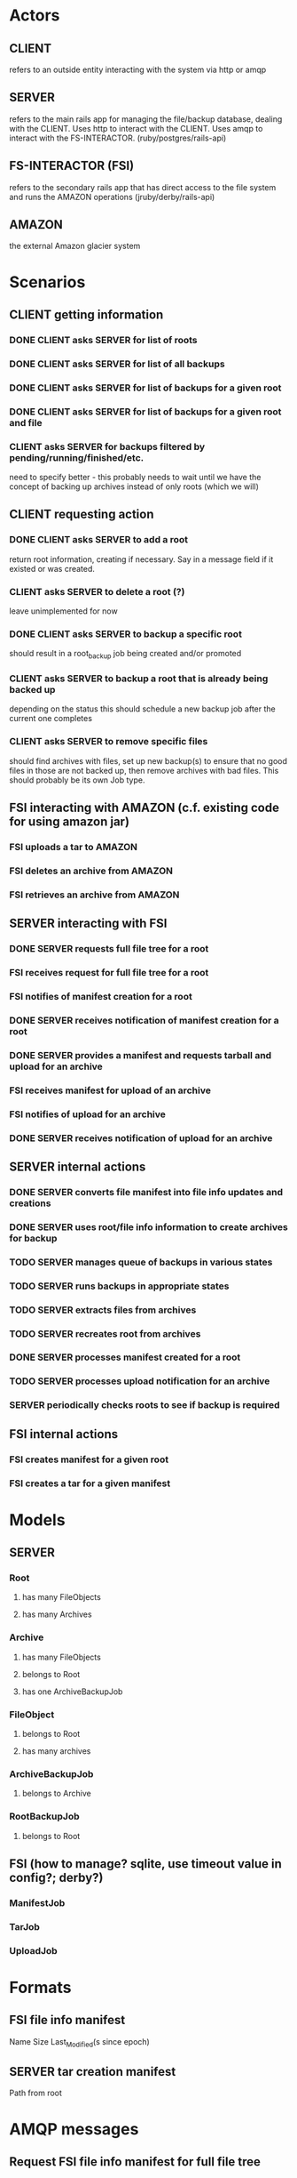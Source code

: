 * Actors
** CLIENT 
   refers to an outside entity interacting with the system via
   http or amqp
** SERVER 
   refers to the main rails app for managing the file/backup 
   database, dealing with the CLIENT. Uses http to interact with the CLIENT.
   Uses amqp to interact with the FS-INTERACTOR. (ruby/postgres/rails-api)
** FS-INTERACTOR (FSI)
   refers to the secondary rails app that has direct access 
   to the file system and runs the AMAZON operations (jruby/derby/rails-api)
** AMAZON
   the external Amazon glacier system
* Scenarios
** CLIENT getting information
*** DONE CLIENT asks SERVER for list of roots
*** DONE CLIENT asks SERVER for list of all backups
*** DONE CLIENT asks SERVER for list of backups for a given root
*** DONE CLIENT asks SERVER for list of backups for a given root and file
*** CLIENT asks SERVER for backups filtered by pending/running/finished/etc.
    need to specify better - this probably needs to wait until we have the
    concept of backing up archives instead of only roots (which we will)
** CLIENT requesting action
*** DONE CLIENT asks SERVER to add a root
    return root information, creating if necessary. Say in a message field
    if it existed or was created.
*** CLIENT asks SERVER to delete a root (?)
    leave unimplemented for now
*** DONE CLIENT asks SERVER to backup a specific root
    should result in a root_backup job being created and/or promoted
*** CLIENT asks SERVER to backup a root that is already being backed up
    depending on the status this should schedule a new backup job
    after the current one completes
*** CLIENT asks SERVER to remove specific files
    should find archives with files, set up new backup(s) to ensure that
    no good files in those are not backed up, then remove archives with
    bad files. This should probably be its own Job type.
** FSI interacting with AMAZON (c.f. existing code for using amazon jar)
*** FSI uploads a tar to AMAZON
*** FSI deletes an archive from AMAZON
*** FSI retrieves an archive from AMAZON
** SERVER interacting with FSI
*** DONE SERVER requests full file tree for a root
*** FSI receives request for full file tree for a root
*** FSI notifies of manifest creation for a root
*** DONE SERVER receives notification of manifest creation for a root
*** DONE SERVER provides a manifest and requests tarball and upload for an archive
*** FSI receives manifest for upload of an archive
*** FSI notifies of upload for an archive
*** DONE SERVER receives notification of upload for an archive
** SERVER internal actions
*** DONE SERVER converts file manifest into file info updates and creations
*** DONE SERVER uses root/file info information to create archives for backup
*** TODO SERVER manages queue of backups in various states
*** TODO SERVER runs backups in appropriate states
*** TODO SERVER extracts files from archives
*** TODO SERVER recreates root from archives
*** DONE SERVER processes manifest created for a root
*** TODO SERVER processes upload notification for an archive
*** SERVER periodically checks roots to see if backup is required
** FSI internal actions
*** FSI creates manifest for a given root
*** FSI creates a tar for a given manifest
* Models
** SERVER
*** Root
**** has many FileObjects
**** has many Archives
*** Archive
**** has many FileObjects
**** belongs to Root
**** has one ArchiveBackupJob
*** FileObject
**** belongs to Root
**** has many archives
*** ArchiveBackupJob
**** belongs to Archive
*** RootBackupJob
**** belongs to Root
** FSI (how to manage? sqlite, use timeout value in config?; derby?)
*** ManifestJob
*** TarJob
*** UploadJob
* Formats
** FSI file info manifest
   Name Size Last_Modified(s since epoch)
** SERVER tar creation manifest
   Path from root
* AMQP messages
** Request FSI file info manifest for full file tree
*** action: 'file_info"
*** root_path
*** manifest_path
** FSI completed file info manifest for full file tree
*** action: 'file_info'
*** root_path
*** manifest_path
*** status
*** error_message
** Request FSI backup set of files
*** action: 'backup'
*** root_path
*** archive_id
*** manifest_path
** FSI completed backup of set of files
*** action: 'backup'
*** root_path
*** archive_id
*** manifest_path
*** bag_manifest_path
*** status
*** error_message
*** amazon_archive_id
